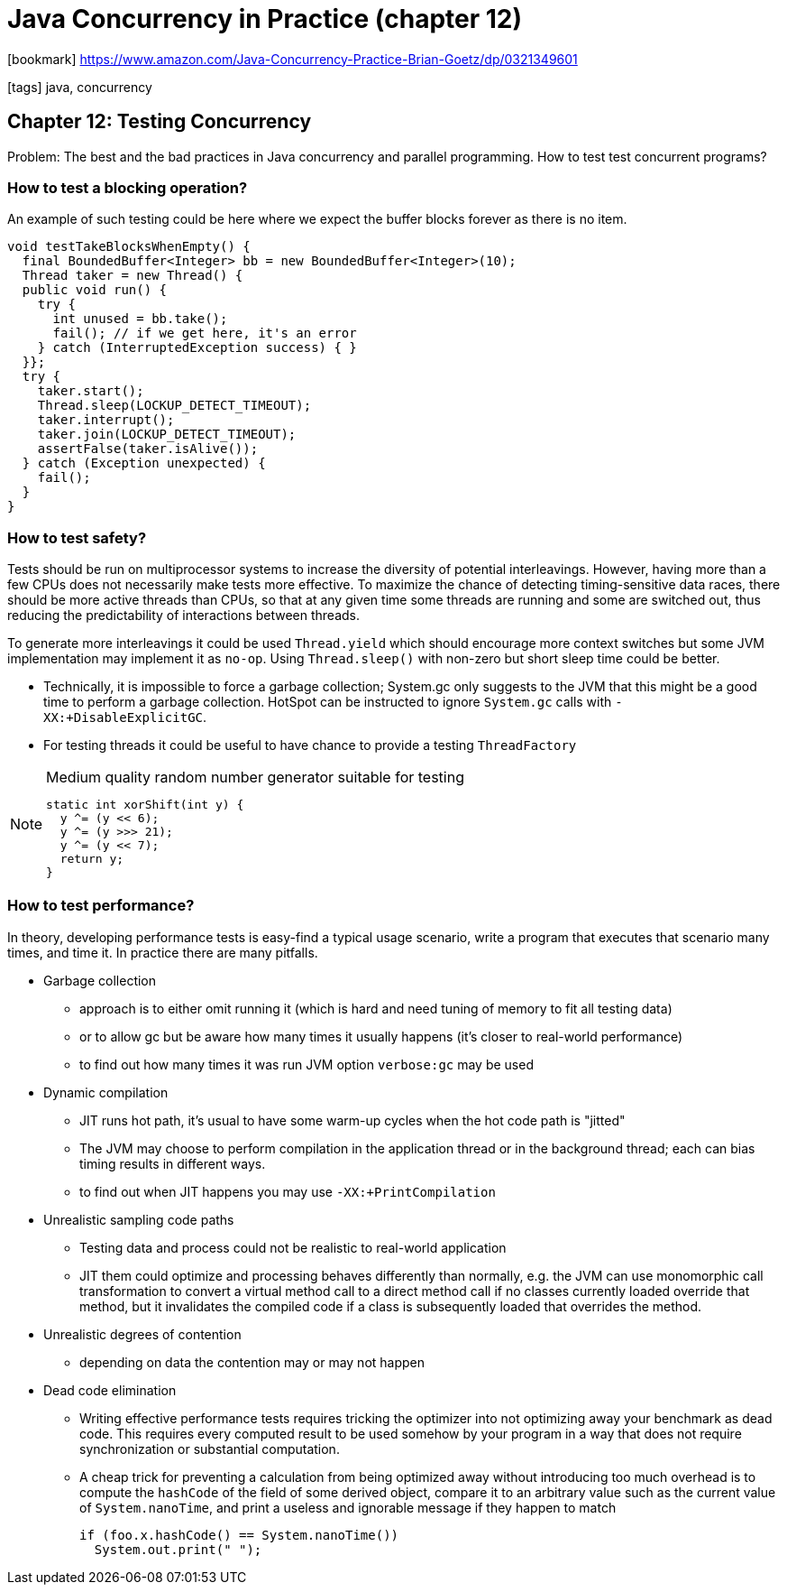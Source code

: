 = Java Concurrency in Practice (chapter 12)

:icons: font

icon:bookmark[] https://www.amazon.com/Java-Concurrency-Practice-Brian-Goetz/dp/0321349601

icon:tags[] java, concurrency

== Chapter 12: Testing Concurrency

Problem:   The best and the bad practices in Java concurrency and parallel programming.
           How to test test concurrent programs?

=== How to test a blocking operation?

An example of such testing could be here where we expect the buffer blocks
forever as there is no item.

[source,java]
----
void testTakeBlocksWhenEmpty() {
  final BoundedBuffer<Integer> bb = new BoundedBuffer<Integer>(10);
  Thread taker = new Thread() {
  public void run() {
    try {
      int unused = bb.take();
      fail(); // if we get here, it's an error
    } catch (InterruptedException success) { }
  }};
  try {
    taker.start();
    Thread.sleep(LOCKUP_DETECT_TIMEOUT);
    taker.interrupt();
    taker.join(LOCKUP_DETECT_TIMEOUT);
    assertFalse(taker.isAlive());
  } catch (Exception unexpected) {
    fail();
  }
}
----

=== How to test safety?

Tests should be run on multiprocessor systems to increase the diversity of potential interleavings. However, having
more than a few CPUs does not necessarily make tests more effective. To maximize the chance of detecting timing-sensitive
data races, there should be more active threads than CPUs, so that at any given time some threads are running
and some are switched out, thus reducing the predictability of interactions between threads.

To generate more interleavings it could be used `Thread.yield` which should encourage more context switches
but some JVM implementation may implement it as `no-op`. Using `Thread.sleep()` with non-zero but short
sleep time could be better.

* Technically, it is impossible to force a garbage collection; System.gc only suggests to the JVM that this might be a good time to perform a
garbage collection. HotSpot can be instructed to ignore `System.gc` calls with `-XX:+DisableExplicitGC`.
* For testing threads it could be useful to have chance to provide a testing `ThreadFactory`

[NOTE]
====
.Medium quality random number generator suitable for testing
[source,java]
----
static int xorShift(int y) {
  y ^= (y << 6);
  y ^= (y >>> 21);
  y ^= (y << 7);
  return y;
}
----
====

=== How to test performance?

In theory, developing performance tests is easy-find a typical usage scenario,
write a program that executes that scenario many times, and time it.
In practice there are many pitfalls.

* Garbage collection
** approach is to either omit running it (which is hard and need tuning of memory to fit all testing data)
** or to allow gc but be aware how many times it usually happens (it's closer to real-world performance)
** to find out how many times it was run JVM option `verbose:gc` may be used
* Dynamic compilation
** JIT runs hot path, it's usual to have some warm-up cycles when the hot code path is "jitted"
** The JVM may choose to perform compilation in the application thread or in the background
  thread; each can bias timing results in different ways.
** to find out when JIT happens you may use `-XX:+PrintCompilation`
* Unrealistic sampling code paths
** Testing data and process could not be realistic to real-world application
** JIT them could optimize and processing behaves differently than normally, e.g.
   the JVM can use monomorphic call transformation to convert a virtual method call to a direct method call
  if no classes currently loaded override that method, but it invalidates the compiled code
  if a class is subsequently loaded that overrides the method.
* Unrealistic degrees of contention
** depending on data the contention may or may not happen
* Dead code elimination
** Writing effective performance tests requires tricking the optimizer into not optimizing away your benchmark
   as dead code. This requires every computed result to be used somehow by your program in a way that does not require
   synchronization or substantial computation.
** A cheap trick for preventing a calculation from being optimized away without introducing too much overhead is to
   compute the `hashCode` of the field of some derived object, compare it to an arbitrary value such as the current value of
   `System.nanoTime`, and print a useless and ignorable message if they happen to match
+
[source,java]
----
if (foo.x.hashCode() == System.nanoTime())
  System.out.print(" ");
----
